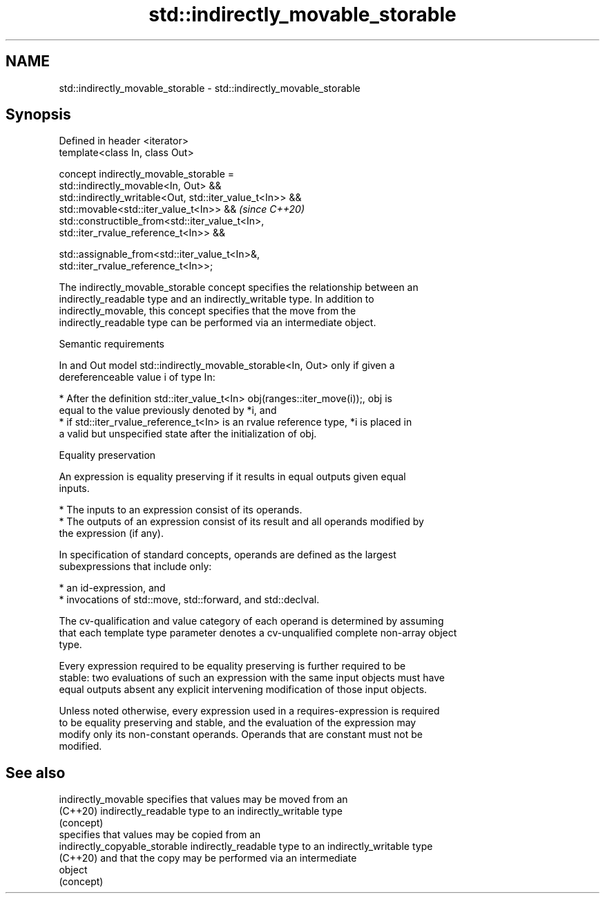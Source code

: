 .TH std::indirectly_movable_storable 3 "2022.07.31" "http://cppreference.com" "C++ Standard Libary"
.SH NAME
std::indirectly_movable_storable \- std::indirectly_movable_storable

.SH Synopsis
   Defined in header <iterator>
   template<class In, class Out>

   concept indirectly_movable_storable =
   std::indirectly_movable<In, Out> &&
   std::indirectly_writable<Out, std::iter_value_t<In>> &&
   std::movable<std::iter_value_t<In>> &&                                 \fI(since C++20)\fP
   std::constructible_from<std::iter_value_t<In>,
   std::iter_rvalue_reference_t<In>> &&

   std::assignable_from<std::iter_value_t<In>&,
   std::iter_rvalue_reference_t<In>>;

   The indirectly_movable_storable concept specifies the relationship between an
   indirectly_readable type and an indirectly_writable type. In addition to
   indirectly_movable, this concept specifies that the move from the
   indirectly_readable type can be performed via an intermediate object.

  Semantic requirements

   In and Out model std::indirectly_movable_storable<In, Out> only if given a
   dereferenceable value i of type In:

     * After the definition std::iter_value_t<In> obj(ranges::iter_move(i));, obj is
       equal to the value previously denoted by *i, and
     * if std::iter_rvalue_reference_t<In> is an rvalue reference type, *i is placed in
       a valid but unspecified state after the initialization of obj.

  Equality preservation

   An expression is equality preserving if it results in equal outputs given equal
   inputs.

     * The inputs to an expression consist of its operands.
     * The outputs of an expression consist of its result and all operands modified by
       the expression (if any).

   In specification of standard concepts, operands are defined as the largest
   subexpressions that include only:

     * an id-expression, and
     * invocations of std::move, std::forward, and std::declval.

   The cv-qualification and value category of each operand is determined by assuming
   that each template type parameter denotes a cv-unqualified complete non-array object
   type.

   Every expression required to be equality preserving is further required to be
   stable: two evaluations of such an expression with the same input objects must have
   equal outputs absent any explicit intervening modification of those input objects.

   Unless noted otherwise, every expression used in a requires-expression is required
   to be equality preserving and stable, and the evaluation of the expression may
   modify only its non-constant operands. Operands that are constant must not be
   modified.

.SH See also

   indirectly_movable           specifies that values may be moved from an
   (C++20)                      indirectly_readable type to an indirectly_writable type
                                (concept)
                                specifies that values may be copied from an
   indirectly_copyable_storable indirectly_readable type to an indirectly_writable type
   (C++20)                      and that the copy may be performed via an intermediate
                                object
                                (concept)
